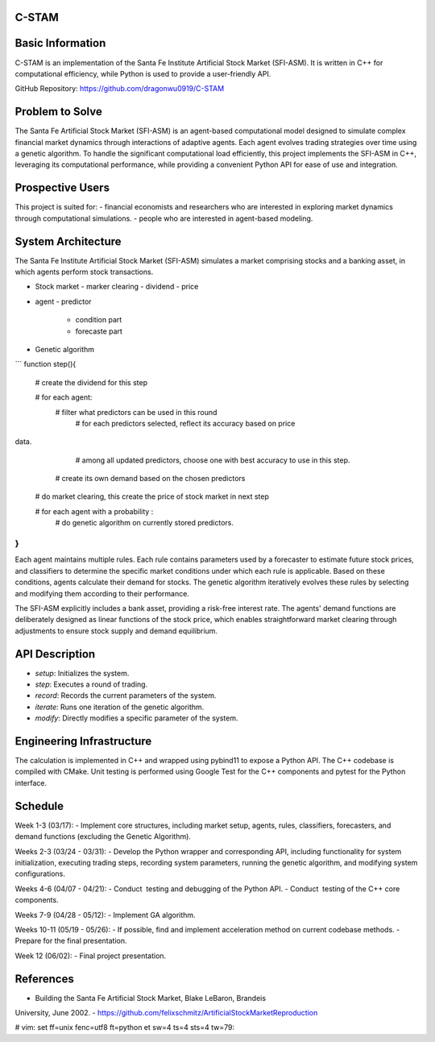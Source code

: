 C-STAM
================

Basic Information
================

C-STAM is an implementation of the Santa Fe Institute Artificial Stock Market 
(SFI-ASM). It is written in C++ for computational efficiency, while Python is 
used to provide a user-friendly API.

GitHub Repository: https://github.com/dragonwu0919/C-STAM

Problem to Solve
================

The Santa Fe Artificial Stock Market (SFI-ASM) is an agent-based computational 
model designed to simulate complex financial market dynamics through 
interactions of adaptive agents. Each agent evolves trading strategies over 
time using a genetic algorithm. To handle the significant computational load 
efficiently, this project implements the SFI-ASM in C++, leveraging its 
computational performance, while providing a convenient Python API for ease of 
use and integration.


Prospective Users
=================

This project is suited for:
- financial economists and researchers who are interested in exploring market 
dynamics through computational simulations.
- people who are interested in agent-based modeling.

System Architecture
===================

The Santa Fe Institute Artificial Stock Market (SFI-ASM) simulates a market 
comprising stocks and a banking asset, in which agents perform stock 
transactions.

- Stock market
  - marker clearing
  - dividend
  - price
- agent
  - predictor
    - condition part
    - forecaste part
- Genetic algorithm

```
function step(){
  # create the dividend for this step

  # for each agent: 
    # filter what predictors can be used in this round
      # for each predictors selected, reflect its accuracy based on price 
data. 
      # among all updated predictors, choose one with best accuracy to use in
      this step.
    # create its own demand based on the chosen predictors 
  
  # do market clearing, this create the price of stock market in next step

  # for each agent with a probability :
    # do genetic algorithm on currently stored predictors. 
}
```

Each agent maintains multiple rules. Each rule contains parameters used by a 
forecaster to estimate future stock prices, and classifiers to determine the 
specific market conditions under which each rule is applicable. Based on these 
conditions, agents calculate their demand for stocks. The genetic algorithm 
iteratively evolves these rules by selecting and modifying them according to 
their performance.

The SFI-ASM explicitly includes a bank asset, providing a risk-free interest 
rate. The agents' demand functions are deliberately designed as linear 
functions of the stock price, which enables straightforward market clearing 
through adjustments to ensure stock supply and demand equilibrium.

API Description
===============

- `setup`: Initializes the system.
- `step`: Executes a round of trading.
- `record`: Records the current parameters of the system.
- `iterate`: Runs one iteration of the genetic algorithm.
- `modify`: Directly modifies a specific parameter of the system.

Engineering Infrastructure
==========================

The calculation is implemented in C++ and wrapped using pybind11 to expose a 
Python API. The C++ codebase is compiled with CMake. Unit testing is performed 
using Google Test for the C++ components and pytest for the Python interface.

Schedule
========

Week 1-3  (03/17):
- Implement core structures, including market setup, agents, rules, 
classifiers, forecasters, and demand functions (excluding the Genetic 
Algorithm).

Weeks 2-3 (03/24 - 03/31):
- Develop the Python wrapper and corresponding API, including functionality 
for system initialization, executing trading steps, recording system 
parameters, running the genetic algorithm, and modifying system configurations.

Weeks 4-6 (04/07 - 04/21):
- Conduct  testing and debugging of the Python API.
- Conduct  testing of the C++ core components.

Weeks 7-9 (04/28 - 05/12):
- Implement GA algorithm.

Weeks 10-11 (05/19 - 05/26):
- If possible, find and implement acceleration method on current codebase 
methods.
- Prepare for the final presentation.

Week 12 (06/02):
- Final project presentation.

References
==========
- Building the Santa Fe Artificial Stock Market, Blake LeBaron, Brandeis 
University, June 2002.
- https://github.com/felixschmitz/ArtificialStockMarketReproduction


# vim: set ff=unix fenc=utf8 ft=python et sw=4 ts=4 sts=4 tw=79:
